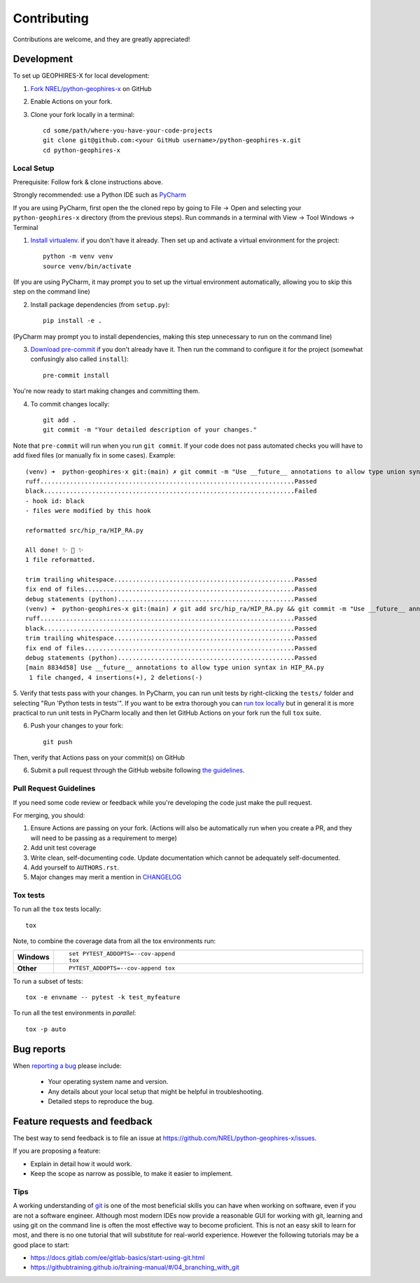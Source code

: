 ============
Contributing
============

Contributions are welcome, and they are greatly appreciated!

Development
===========

To set up GEOPHIRES-X for local development:

1. `Fork NREL/python-geophires-x <https://github.com/NREL/python-geophires-x/fork>`_ on GitHub

2. Enable Actions on your fork.

3. Clone your fork locally in a terminal::

    cd some/path/where-you-have-your-code-projects
    git clone git@github.com:<your GitHub username>/python-geophires-x.git
    cd python-geophires-x

Local Setup
-----------

Prerequisite: Follow fork & clone instructions above.

Strongly recommended: use a Python IDE such as `PyCharm <https://www.jetbrains.com/pycharm/>`_

If you are using PyCharm, first open the the cloned repo by going to File → Open and selecting your ``python-geophires-x`` directory (from the previous steps).
Run commands in a terminal with View → Tool Windows → Terminal

1. `Install virtualenv <https://virtualenv.pypa.io/en/latest/installation.html#via-pip>`_. if you don't have it already. Then set up and activate a virtual environment for the project::

    python -m venv venv
    source venv/bin/activate

(If you are using PyCharm, it may prompt you to set up the virtual environment automatically, allowing you to skip this step on the command line)

2. Install package dependencies (from ``setup.py``)::

    pip install -e .

(PyCharm may prompt you to install dependencies, making this step unnecessary to run on the command line)

3. `Download pre-commit <https://pre-commit.com/>`_ if you don't already have it. Then run the command to configure it for the project (somewhat confusingly also called ``install``)::

    pre-commit install

You're now ready to start making changes and committing them.

4. To commit changes locally::

    git add .
    git commit -m "Your detailed description of your changes."

Note that ``pre-commit`` will run when you run ``git commit``. If your code does not pass automated checks you will have to
add fixed files (or manually fix in some cases). Example::

        (venv) ➜  python-geophires-x git:(main) ✗ git commit -m "Use __future__ annotations to allow type union syntax in HIP_RA.py"
        ruff.....................................................................Passed
        black....................................................................Failed
        - hook id: black
        - files were modified by this hook

        reformatted src/hip_ra/HIP_RA.py

        All done! ✨ 🍰 ✨
        1 file reformatted.

        trim trailing whitespace.................................................Passed
        fix end of files.........................................................Passed
        debug statements (python)................................................Passed
        (venv) ➜  python-geophires-x git:(main) ✗ git add src/hip_ra/HIP_RA.py && git commit -m "Use __future__ annotations to allow type union syntax in HIP_RA.py"
        ruff.....................................................................Passed
        black....................................................................Passed
        trim trailing whitespace.................................................Passed
        fix end of files.........................................................Passed
        debug statements (python)................................................Passed
        [main 8834d58] Use __future__ annotations to allow type union syntax in HIP_RA.py
         1 file changed, 4 insertions(+), 2 deletions(-)


5. Verify that tests pass with your changes. In PyCharm, you can run unit tests by right-clicking the ``tests/`` folder and selecting "Run 'Python tests in tests'".
If you want to be extra thorough you can `run tox locally <#Tox-tests>`_ but in general it is more practical to run unit tests in PyCharm locally and then let GitHub Actions on your fork run the full ``tox`` suite.

6. Push your changes to your fork::

    git push

Then, verify that Actions pass on your commit(s) on GitHub

6. Submit a pull request through the GitHub website following `the guidelines <#Pull-Request-Guidelines>`_.

Pull Request Guidelines
-----------------------

If you need some code review or feedback while you're developing the code just make the pull request.

For merging, you should:

1. Ensure Actions are passing on your fork. (Actions will also be automatically run when you create a PR, and they will need to be passing as a requirement to merge)
2. Add unit test coverage
3. Write clean, self-documenting code. Update documentation which cannot be adequately self-documented.
4. Add yourself to ``AUTHORS.rst``.
5. Major changes may merit a mention in `CHANGELOG <CHANGELOG.rst>`_

Tox tests
---------

To run all the ``tox`` tests locally::

    tox

Note, to combine the coverage data from all the tox environments run:

.. list-table::
    :widths: 10 90
    :stub-columns: 1

    - - Windows
      - ::

            set PYTEST_ADDOPTS=--cov-append
            tox

    - - Other
      - ::

            PYTEST_ADDOPTS=--cov-append tox


To run a subset of tests::

    tox -e envname -- pytest -k test_myfeature

To run all the test environments in *parallel*::

    tox -p auto


Bug reports
===========

When `reporting a bug <https://github.com/NREL/python-geophires-x/issues>`_ please include:

    * Your operating system name and version.
    * Any details about your local setup that might be helpful in troubleshooting.
    * Detailed steps to reproduce the bug.


Feature requests and feedback
=============================

The best way to send feedback is to file an issue at https://github.com/NREL/python-geophires-x/issues.

If you are proposing a feature:

* Explain in detail how it would work.
* Keep the scope as narrow as possible, to make it easier to implement.

Tips
----

A working understanding of `git <https://git-scm.com/>`_ is one of the most beneficial skills you can have when working on software, even if you are not a software engineer.
Although most modern IDEs now provide a reasonable GUI for working with git, learning and using git on the command line is often the most effective way
to become proficient. This is not an easy skill to learn for most, and there is no one tutorial that will substitute for real-world experience.
However the following tutorials may be a good place to start:

- https://docs.gitlab.com/ee/gitlab-basics/start-using-git.html
- https://githubtraining.github.io/training-manual/#/04_branching_with_git

